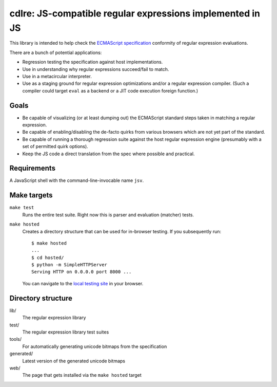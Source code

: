 ============================================================
 cdlre: JS-compatible regular expressions implemented in JS
============================================================


This library is intended to help check the `ECMAScript specification`__
conformity of regular expression evaluations.

There are a bunch of potential applications:

- Regression testing the specification against host implementations.
- Use in understanding why regular expressions succeed/fail to match.
- Use in a metacircular interpreter.
- Use as a staging ground for regular expression optimizations and/or a regular
  expression compiler. (Such a compiler could target ``eval`` as a backend or a
  JIT code execution foreign function.)

__ http://www.ecmascript.org/docs.php


Goals
-----

- Be capable of visualizing (or at least dumping out) the ECMAScript standard
  steps taken in matching a regular expression.
- Be capable of enabling/disabling the de-facto quirks from various browsers
  which are not yet part of the standard.
- Be capable of running a thorough regression suite against the host regular
  expression engine (presumably with a set of permitted quirk options).
- Keep the JS code a direct translation from the spec where possible and
  practical.


Requirements
------------

A JavaScript shell with the command-line-invocable name ``jsv``.


Make targets
------------

``make test``
    Runs the entire test suite. Right now this is parser and evaluation
    (matcher) tests.

``make hosted``
    Creates a directory structure that can be used for in-browser testing. If
    you subsequently run:

    ::

        $ make hosted
        ...
        $ cd hosted/
        $ python -m SimpleHTTPServer
        Serving HTTP on 0.0.0.0 port 8000 ...

    You can navigate to the `local testing site`__ in your browser.

    __ http://localhost:8000/cdlre.html


Directory structure
-------------------

lib/
    The regular expression library

test/
    The regular expression library test suites

tools/
    For automatically generating unicode bitmaps from the specification

generated/
    Latest version of the generated unicode bitmaps

web/
    The page that gets installed via the ``make hosted`` target
